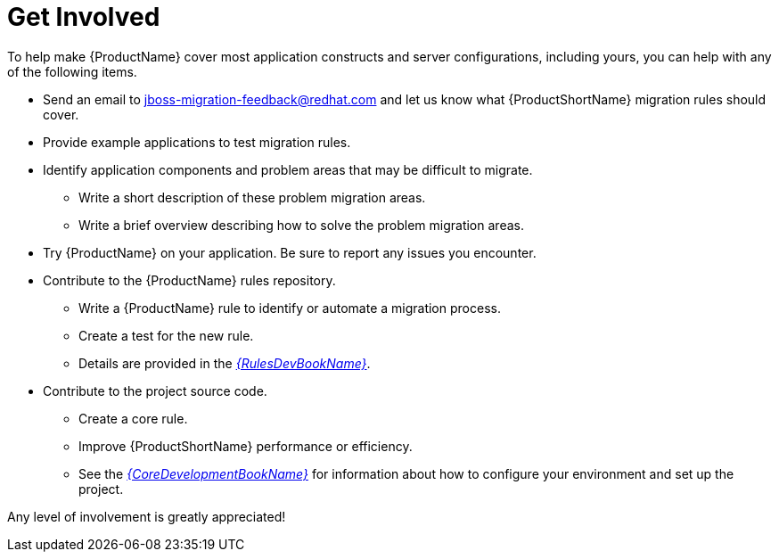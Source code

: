 // Module included in the following assemblies:
// * docs/cli-guide_5/master.adoc
// * docs/maven-guide_5/master.adoc
[id='get_involved_{context}']
= Get Involved

To help make {ProductName} cover most application constructs and server configurations, including yours, you can help with any of the following items.

* Send an email to jboss-migration-feedback@redhat.com and let us know what {ProductShortName} migration rules should cover.
* Provide example applications to test migration rules.
* Identify application components and problem areas that may be difficult to migrate.
** Write a short description of these problem migration areas.
** Write a brief overview describing how to solve the problem migration areas.
* Try {ProductName} on your application. Be sure to report any issues you encounter.
* Contribute to the {ProductName} rules repository.
** Write a {ProductName} rule to identify or automate a migration process.
** Create a test for the new rule.
** Details are provided in the link:{ProductDocRulesGuideURL}[_{RulesDevBookName}_].
* Contribute to the project source code.
** Create a core rule.
** Improve {ProductShortName} performance or efficiency.
** See the link:{ProductDocCoreGuideURL}[_{CoreDevelopmentBookName}_] for information about how to configure your environment and set up the project.

Any level of involvement is greatly appreciated!
